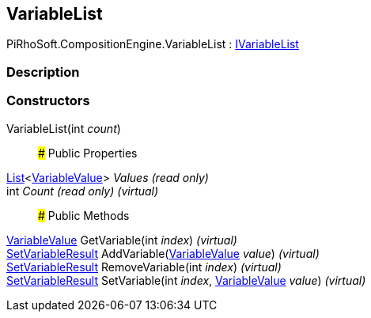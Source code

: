[#reference/variable-list]

## VariableList

PiRhoSoft.CompositionEngine.VariableList : <<reference/i-variable-list.html,IVariableList>>

### Description

### Constructors

VariableList(int _count_)::

### Public Properties

https://docs.microsoft.com/en-us/dotnet/api/System.Collections.Generic.List-1[List^]<<<reference/variable-value.html,VariableValue>>> _Values_ _(read only)_::

int _Count_ _(read only)_ _(virtual)_::

### Public Methods

<<reference/variable-value.html,VariableValue>> GetVariable(int _index_) _(virtual)_::

<<reference/set-variable-result.html,SetVariableResult>> AddVariable(<<reference/variable-value.html,VariableValue>> _value_) _(virtual)_::

<<reference/set-variable-result.html,SetVariableResult>> RemoveVariable(int _index_) _(virtual)_::

<<reference/set-variable-result.html,SetVariableResult>> SetVariable(int _index_, <<reference/variable-value.html,VariableValue>> _value_) _(virtual)_::